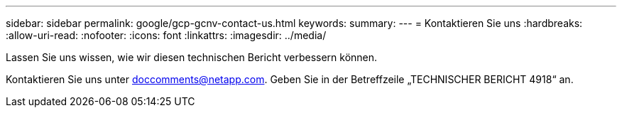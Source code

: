 ---
sidebar: sidebar 
permalink: google/gcp-gcnv-contact-us.html 
keywords:  
summary:  
---
= Kontaktieren Sie uns
:hardbreaks:
:allow-uri-read: 
:nofooter: 
:icons: font
:linkattrs: 
:imagesdir: ../media/


[role="lead"]
Lassen Sie uns wissen, wie wir diesen technischen Bericht verbessern können.

Kontaktieren Sie uns unter mailto:doccomments@netapp.com[doccomments@netapp.com^].  Geben Sie in der Betreffzeile „TECHNISCHER BERICHT 4918“ an.
